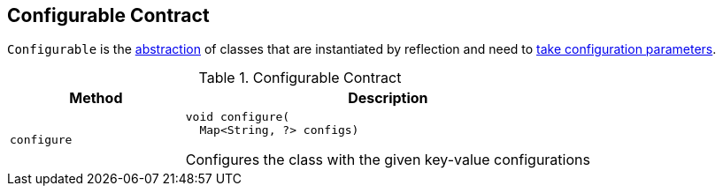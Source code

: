 == [[Configurable]] Configurable Contract

`Configurable` is the <<contract, abstraction>> of classes that are instantiated by reflection and need to <<configure, take configuration parameters>>.

[[contract]]
.Configurable Contract
[cols="30m,70",options="header",width="100%"]
|===
| Method
| Description

| configure
a| [[configure]]

[source, java]
----
void configure(
  Map<String, ?> configs)
----

Configures the class with the given key-value configurations

|===
